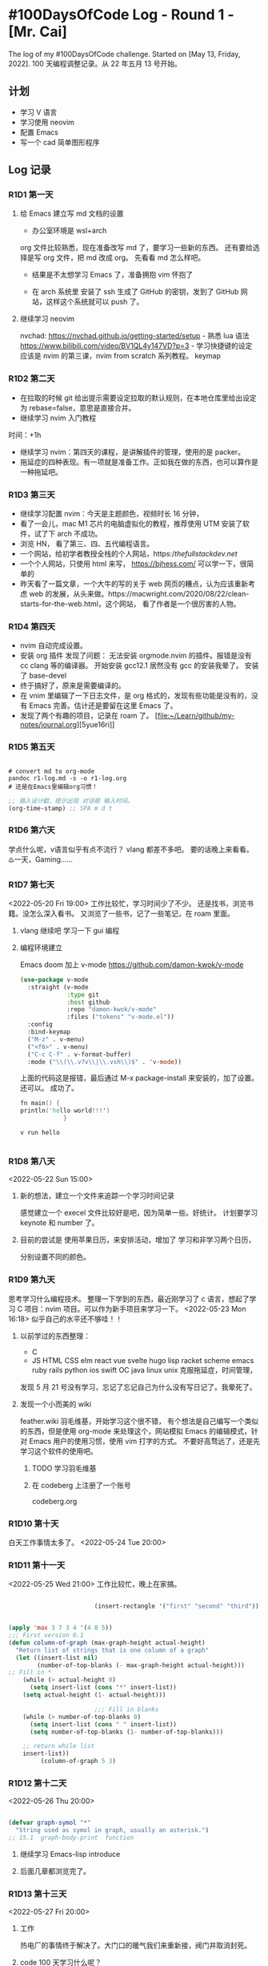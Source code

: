 * #100DaysOfCode Log - Round 1 - [Mr. Cai]
:PROPERTIES:
:CUSTOM_ID: daysofcode-log---round-1---mr.-cai
:END:
The log of my #100DaysOfCode challenge. Started on [May 13, Friday,
2022]. 100 天编程调整记录。从 22 年五月 13 号开始。

** 计划
:PROPERTIES:
:CUSTOM_ID: 计划
:END:
- 学习 V 语言
- 学习使用 neovim
- 配置 Emacs
- 写一个 cad 简单图形程序

** Log 记录
:PROPERTIES:
:CUSTOM_ID: log-记录
:END:
*** R1D1 第一天
:PROPERTIES:
:CUSTOM_ID: r1d1-第一天
:END:
**** 给 Emacs 建立写 md 文档的设置
:PROPERTIES:
:CUSTOM_ID: 给-emacs-建立写-md-文档的设置
:END:
- 办公室环境是 wsl+arch

org 文件比较熟悉，现在准备改写 md 了，要学习一些新的东西。
还有要给选择是写 org 文件，把 md 改成 org。 先看看 md 怎么样吧。

- 结果是不太想学习 Emacs 了，准备拥抱 vim 怀抱了

- 在 arch 系统里 安装了 ssh 生成了 GitHub 的密钥，发到了 GitHub
  网站，这样这个系统就可以 push 了。

**** 继续学习 neovim
:PROPERTIES:
:CUSTOM_ID: 继续学习-neovim
:END:
nvchad: https://nvchad.github.io/getting-started/setup - 熟悉 lua 语法
https://www.bilibili.com/video/BV1QL4y147VD?p=3 - 学习快捷键的设定
应该是 nvim 的第三课，nvim from scratch 系列教程。 keymap

*** R1D2 第二天
:PROPERTIES:
:CUSTOM_ID: r1d2-第二天
:END:
- 在拉取的时候 git
  给出提示需要设定拉取的默认规则，在本地仓库里给出设定为
  rebase=false，意思是直接合并。
- 继续学习 nvim 入门教程

时间：+1h

- 继续学习 nvim：第四天的课程，是讲解插件的管理，使用的是 packer。
- 拖延症的四种表现。有一项就是准备工作。正如我在做的东西，也可以算作是一种拖延吧。

*** R1D3 第三天
:PROPERTIES:
:CUSTOM_ID: r1d3-第三天
:END:
- 继续学习配置 nvim：今天是主题颜色，视频时长 16 分钟，
- 看了一会儿，mac M1 芯片的电脑虚拟化的教程，推荐使用 UTM
  安装了软件，试了下 arch 不成功。
- 浏览 HN， 看了第三、四、五代编程语言。
- 一个网站，给初学者教授全栈的个人网站，https://thefullstackdev.net/
- 一个个人网站，只使用 html 来写， https://bjhess.com/
  可以学一下，很简单的
- 昨天看了一篇文章，一个大牛的写的关于 web 网页的糟点，认为应该重新考虑
  web
  的发展，从头来做。https://macwright.com/2020/08/22/clean-starts-for-the-web.html，这个网站，
  看了作者是一个很厉害的人物。

*** R1D4 第四天
:PROPERTIES:
:CUSTOM_ID: r1d4-第四天
:END:
- nvim 自动完成设置。
- 安装 org 插件 发现了问题： 无法安装 orgmode.nvim 的插件。报错是没有 cc
  clang 等的编译器。 开始安装 gcc12.1 居然没有 gcc 的安装我晕了。 安装了
  base-devel
- 终于搞好了，原来是需要编译的。
- 在 vnim 里编辑了一下日志文件，是 org 格式的，发现有些功能是没有的，没有 Emacs 完善。估计还是要留在这里 Emacs 了。
- 发现了两个有趣的项目，记录在 roam 了。
  [file:~/Learn/github/my-notes/journal.org][5yue16ri]]

*** R1D5 第五天

#+begin_src shell

# convert md to org-mode
pandoc r1-log.md -s -o r1-log.org
# 还是在Emacs里编辑org习惯！
#+end_src
#+begin_src emacs-lisp
;; 插入设计戳，提示出现 对话框 输入时间。
(org-time-stamp) ;; SPA m d t

#+end_src

*** R1D6 第六天
学点什么呢，v语言似乎有点不流行？
vlang
都差不多吧。
要的话晚上来看看。
♨️一天，Gaming......
*** R1D7 第七天
<2022-05-20 Fri 19:00>
工作比较忙，学习时间少了不少。
还是找书，浏览书籍。没怎么深入看书。
又浏览了一些书，记了一些笔记，在 roam 里面。
**** vlang 继续吧 学习一下 gui 编程
**** 编程环境建立
Emacs doom 加上 v-mode
https://github.com/damon-kwok/v-mode
#+begin_src emacs-lisp
(use-package v-mode
  :straight (v-mode
             :type git
             :host github
             :repo "damon-kwok/v-mode"
             :files ("tokens" "v-mode.el"))
  :config
  :bind-keymap
  ("M-z" . v-menu)
  ("<f6>" . v-menu)
  ("C-c C-f" . v-format-buffer)
  :mode ("\\(\\.v?v\\|\\.vsh\\)$" . 'v-mode))

#+end_src

上面的代码这是报错，最后通过 M-x package-install 来安装的，加了设置。
还可以。
成功了。
#+begin_src v
fn main() {
println('hello world!!!')
            }

#+end_src
#+begin_src shell
v run hello

#+end_src
*** R1D8 第八天
<2022-05-22 Sun 15:00>
**** 新的想法，建立一个文件来追踪一个学习时间记录
感觉建立一个 execel 文件比较好是吧，因为简单一些。好统计。
计划要学习 keynote 和 number 了。
**** 目前的尝试是 使用苹果日历，来安排活动，增加了 学习和非学习两个日历，
分别设置不同的颜色。
*** R1D9 第九天
    思考学习什么编程技术。
    整理一下学到的东西，最近刚学习了 c 语言，想起了学习 C 项目：nvim 项目。可以作为新手项目来学习一下。
    <2022-05-23 Mon 16:18> 
    似乎自己的水平还不够哇！！
**** 以前学过的东西整理：
     - C
     - JS  HTML  CSS elm react vue svelte hugo lisp racket scheme emacs ruby rails python 
       ios
       swift OC java linux unix 
       克服拖延症，时间管理，


     发现 5 月 21 号没有学习，忘记了忘记自己为什么没有写日记了。我晕死了。
**** 发现一个小而美的 wiki
feather.wiki  羽毛维基，开始学习这个很不错，
有个想法是自己编写一个类似的东西，但是使用 org-mode 来处理这个，网站模拟 Emacs 的编辑模式，针对 Emacs 用户的使用习惯，使用 vim 打字的方式。
不要好高骛远了，还是先学习这个软件的使用吧。
***** TODO 学习羽毛维基
***** 在 codeberg 上注册了一个账号
codeberg.org
*** R1D10 第十天
白天工作事情太多了。
<2022-05-24 Tue 20:00>
*** R1D11 第十一天
<2022-05-25 Wed 21:00>
工作比较忙，晚上在家搞。
#+begin_src emacs-lisp

                        (insert-rectangle '("first" "second" "third"))


(apply 'max 3 7 3 4 '(4 8 5))
;;; First version 0.1
(defun column-of-graph (max-graph-height actual-height)
  "Return list of strings that is one column of a graph"
  (let ((insert-list nil)
        (number-of-top-blanks (- max-graph-height actual-height)))
;; Fill in *
    (while (> actual-height 0)
      (setq insert-list (cons "*" insert-list))
    (setq actual-height (1- actual-height)))

                        ;;; Fill in blanks
    (while (> number-of-top-blanks 0)
      (setq insert-list (cons " " insert-list))
      (setq number-of-top-blanks (1- number-of-top-blanks)))

    ;; return while list
    insert-list))
         (column-of-graph 5 3)
#+end_src
*** R1D12 第十二天
<2022-05-26 Thu 20:00>

#+begin_src emacs-lisp

(defvar graph-symol "*"
  "String used as symol in graph, usually an asterisk.")
;; 15.1  graph-body-print  function

#+end_src
**** 继续学习 Emacs-lisp introduce
**** 后面几章都浏览完了。
*** R1D13 第十三天
<2022-05-27 Fri 20:00>
**** 工作
热电厂的事情终于解决了。大门口的暖气我们来重新接，阀门井取消封死。
**** code 100 天学习什么呢？
还没有最后的答案，要不还是学习 ruby on rails 得了。

客观上讲，今天应该不算。
*** R1D14 第十四天
<2022-05-28 Sat 09:00>
**** 100 天都学习什么东西？
是否做一个元学习的系列。
#+begin_src v


#+end_src
**** 一个新的想法， 做一个代码结构图解，图形化的显示器
cad 的工程师的灵感，都是使用图纸来设计建筑，软件是否也可以来使用图纸来做。
类似与 autocad 的软件来画图，UML 应该就是这么做的吧。

使用什么软件来作图？
- draw.io
- cad
- pages
- word

这个是低层次的东西，为了理解代码来的。类似于代码可视化的问题。

**** 编写一个画图程序，模仿 cad 程序，是很难的。 三个选择：
- Emacs

- vim

- native
还是不要过度优化，
罪恶之源就是过度优化，先实验一下吧。:w
**** 编写一个类似与写字板类型的 cad 画图程序。
或者是类似于画图的程序的 cad 程序；
特征：
- 极简主义
- 类似与 vim
- 插件化，容易扩展
- vlang 来写？c 语言好
- 桌面应用 or web app？
**** 思考一个问题：忘记了？
画图来说明架构是 很平常的事情，
**** 建筑行业和软件行业对比研究
似乎以前思考过
*** R1D15 第十五天
<2022-05-30 Mon 20:00>
晚上值班，又找一个一些关于 UML 的书籍，还有软件开发的，以及全栈的。
思考关于图形理解编程的资料。
图形理解编程，图形知识工具，随着水平的提高，工具就可以不用了。类似于初学者练习瑜伽，一开始要使用辅助工具，随着的水平的提高，就可以丢弃工具也可以达到目的了。
#+begin_src v

#+end_src
#+begin_src red

#+end_src
#+begin_src nim

#+end_src
*** R1D16 第十六天
<2022-05-31 Tue 20:40>
#+begin_src python

#+end_src
*** R1D17 第十七天
<2022-06-08 Wed 21:15>

昨天开始搞  rust 语言。
在看 入门教程书，很不错，中文翻译的好。
#+begin_src rust
fn main () {
 println! ( " hello world !" );
}

#+end_src
看到了第三章了，在讲解借用，引用，和 slice。
*** R1D18 第十八天
<2022-06-09 Thu 20:45>
进度很快看了两章的内容。
第五章：使用结构体来组织相关联的数据
第六章：枚举与模式匹配
现在开始看 第七章：使用包、Crate 箱子和模块来管理不断增长的项目
**** 7.1 包和 crate
**** 7.2 定义模块来控制作用域与私有性
**** 7.3 路径用于引用模块树中的项目
*** R1D19 第十九天
继续学习 rust 模块化方法。
#+begin_src rust
mod front_of_house;
pub use crate::front_of_house::hosting;
pub fn eat_at_restaurant(){
hosting::add_to_waitlist();
}

#+end_src
**** 总结
Rust 提供了将包分成多个 crate，将 crate 分成模块，以及通过指定绝对或者是相对路径从一个模块引用另一个模块中定义的项的方式。你可以通过使用 use 语句将路径引入作用域，这样在多次使用时可以使用更短的路径。模块定义的代码默认是私有的，不过可以选择增加关键字 pub 使其变为公有。
**** ch08 常见集合
collection
数组和元组，集合数据存储在堆上。
***** vector
原来存储一系列的值
Vec(T),只能存储相同类型的值。例如文件中的文本行，或者是购物车中商品的价格。

***** string
***** map(hash map)
*** R1D20 第二十天
<2022-06-12 Sun 20:15>
**** ch09 错误处理
#+begin_src rust
use std::fs::File;
use std::io::ErrorKind;

fn main() {
    let f = File::open("hello.txt");

    let f = match f {
        Ok(file) => file,
        Err(error) => match error.kind() {
            ErrorKind::NotFound => match File::create("hello.txt") {
                Ok(fc) => fc,
                Err(e) => panic!("Problem creating the file: {:?}", e),
            },
            other_error => {
                panic!("Problem opening the file: {:?}", other_error)
            }
        },
    };
}

#+end_src
*** R1D21 第二十一天
#+begin_src rust
fn main() {
let number_list = vec![34, 50, 25 ,100,63];
let mut largest = number_list[0];
for number in number_list {
if number > largest {
largest = number;
}
}
println!("the largest number is {}", largest);
}

fn largest<T>(list: &[T] -> T) {}
&i32   //
    &'a i32 //
    &'a mut i32   //


#+end_src
<2022-06-13 Mon 15:10>
泛型数据类型

在函数定义中使用泛型

trait: 定义共享行为
生命周期，注解语法。
生命周期注解描述了多个引用生命周期相互的关系，而不影响其生命周期。
深入了解生命周期：生命周期语法是用于函数的多个参数与其返回值的生命周期进行关联的。
*** R1D22 第二十二天
#+begin_src rust
use std::fmt::Display;

fn longest_with_an_announcement<'a, T>(
x: &'a str,
y: &'a str,
ann: T,
) -> &'a str
where T: Display,
{
println!("Announcement! {}", ann);
if x.len()>y.len() {
x
}else{
y
}
}


#+end_src
<2022-06-14 Tue 08:20>
总结
泛型类型参数、trait bounds 以及泛型生命周期类型。
*** R1D23 第二十三天
<2022-06-15 Wes 17:10>

继续学习 rust 测试。
总结：Rust 的测试功能提供了一个确保即使你改变了函数的实现方式，也能继续以期待的方式运行的途径。单元测试，集成测试。
**** ch12 示例项目：构建一个命令行程序
globally search a regular expression and print --> grep
ripgrep
复习一下内容：
- 代码组织
- vector String
- 错误处理
- trait 生命周期
- 测试

*****  12.1 接受参数
#+begin_src rust
use std::env;
fn main() {
    let args: Vec<String> = env::args().collect();
    println!("{:?}", args);
}

#+end_src

***** 12.2 读取文件

***** 12.3 模块化 错误处理
*** R1D24 第二十四天
<2022-06-16 Thu 19:40>
继续示例项目，minigrep
#+begin_src rust


#+end_src
**** 重构以改进模块化与错误处理
最长的一章。
*** R1D25 第二十五天
<2022-06-18 Sat 10:30>
go my minigrep project
#+begin_src rust


#+end_src
**** 采用测试驱动开发完善 库 的功能
src/lib.rs main.rs
TDD :
- 编写一个失败的测试，并运行它以确保它失败的原因是你所期望的。
- 修改代码来使新的测试通过
- 重构代码， 仍能通过测试
- 重复
***** 编写失败测试
#+begin_src rust
#[cfg(test)]
mod tests {
use super::*;

#[test]
fn one_result() {
let query = "duct";
let contents = "\
    Rust:
safe, fast, productive.
Pick three,";
    assert_eq!(vec!["safe, fast, productive."], search(query, contents));
}

}

#+end_src
*****
*****
 加油，坚持 坚持✊   ！！！！！！！！坚持 ✊  ！！！！
*** R1D26 第二十六天
<2022-06-19 Sun 11:00>
复习了 字符串切片， 生命周期， B 站有老师的视频教程，也是按照本书的章节来讲授的。
*** R1D27 第二十七天
<2022-06-20 Mon 09:30>
学习 rust
***** 将代码拆分到库 crate
***** 闭包：可以捕获环境的匿名函数
闭包---匿名函数
闭包类型推断和注解
*** R1D28 第二十八天
<2022-06-21 Tue 08:50>
拒绝紫砂，拒绝购物！！！
继续学习 rust.
**** 使用迭代器处理元素序列
迭代器（iterator）负责遍历序列中的每一项和决定序列何时结束的逻辑。惰性的。
#+begin_src rust
// 创建一个迭代器
let v1 = vec![1, 2, 3];
let v1_iter = v1.iter();
for val in v1_iter {
println!("got: {}", val);
}
#+end_src

迭代器都实现了 Iterator 的 trait
#+begin_src rust
pub trait Iterator {
   type Item;
    fn next(&mut self) -> Option<Self::Item>;
    // 省略 方法的具体时间；
            }
#[test]
fn iterator_demonstration() {
        let v1 = vec![1,2,3];
    let mut v1_iter = v1.iter();
    assert_eq!(v1_iter.next(), Some(&1));

            }
#+end_src
产生其他迭代器的方法
filter 迭代器适配器和闭包的常规用例：
#+begin_src rust
// src/lib.rs

#[derive(PartialEq, Debug)]
struct Shoe {
    size: u32,
    style: String,
            }

fn shoes_in_size(shoes: Vec<Shoe>, shoe_size: u32) -> Vec<Shoe> {
    shoes.into_iter().filter(|s| s.size == shoe_size).collect()
}

#[cfg(test)]
mod tests {
    use super::*;
    #[test]
    let shoes = vec![
        Shoe {
        size: 10,
        style: String::from("sneaker"),
            },
       Shoe {
                size: 13,
                style: String::from("sandal"),
            },
            Shoe {
                size: 10,
                style: String::from("boot"),
            },

            ];

    let in_my_size = shoes_in_size(shoes, 10);
           assert_eq!(
            in_my_size,
            vec![
                Shoe {
                    size: 10,
                    style: String::from("sneaker")
                },
                Shoe {
                    size: 10,
                    style: String::from("boot")
                },
            ]
        );
}

#+end_src
*** R1D29 第二十九天
#+begin_src

#+end_src
<2022-06-23 Thu 20:45>
昨天一个人在家，看抖音，看直播带货。打星际和炉石传说。
今天继续 rust。
跳过第 15 章智能指针，看第 16 章--无谓并发。
concurrent programming --- 并发 不同部分互相独立
parallel programming   --- 并行 不同部分同时执行
fearless concurrency   可能包含了 以上两个内容
- 如何创建线程来同时运行多段代码
- 消息传递并发
- 共享状态并发
- sync 和 send
**** 16.1 threads
- Race conditions
- Deadlocks
- 不稳定的错误
由操作系统调用 OS api 来创建线程 1:1.
***** KILL 有点想建一个论坛社区，分享紫砂，壶友交流
需要找找论坛软件，买域名，服务器，备案，等等吧。而且还不一定能批准。麻烦了。
***** TODO 学习大蛇
**** ch14 更多关于 Cargo Crates.io
***** 14.1 采用发布配置自定义构建
***** 14.2 将 crate 发布到 Crates.io
***** 14.3 Cargo 工作空间
***** 14.4 使用 Cargo install 从 Crates.io 安装二进制文件
*** R1D30 第三十天
<2022-06-24 Fri 20:30>
- 消息传递并发
#+begin_src rust
use std::sync::mpsc;
use std::threads;

fn main() {
    let (tx, rx) = mpsc::channel();

    thread::spamn(move || {
       let val = String::from("hi");
        tx.send(val).unwrap();
    });
    let received = rx.recv().unwrap();
    println!("Got: {}", received);

}

#+end_src
- 信道和所有权转移
